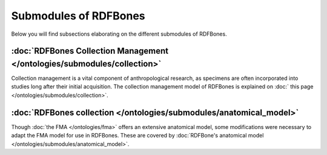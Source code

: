 Submodules of RDFBones
----------------------

Below you will find subsections elaborating on the different submodules of RDFBones.


:doc:`RDFBones Collection Management </ontologies/submodules/collection>`
~~~~~~~~~~~~~~~~~~~~~~~~~~~~~~~~~~~~~~~~~~~~~~~~~~~~~~~~~~~~~~~~~~~~~~~~~

Collection management is a vital component of anthropological research, as specimens are often incorporated into studies long after their initial acquisition. The collection management model of RDFBones is explained on :doc:` this page </ontologies/submodules/collection>`.


:doc:`RDFBones collection </ontologies/submodules/anatomical_model>`
~~~~~~~~~~~~~~~~~~~~~~~~~~~~~~~~~~~~~~~~~~~~~~~~~~~~~~~~~~~~~~~~~~~~

Though :doc:`the FMA </ontologies/fma>` offers an extensive anatomical model, some modifications were necessary to adapt the FMA model for use in RDFBones. These are covered by :doc:`RDFBone's anatomical model </ontologies/submodules/anatomical_model>`.
